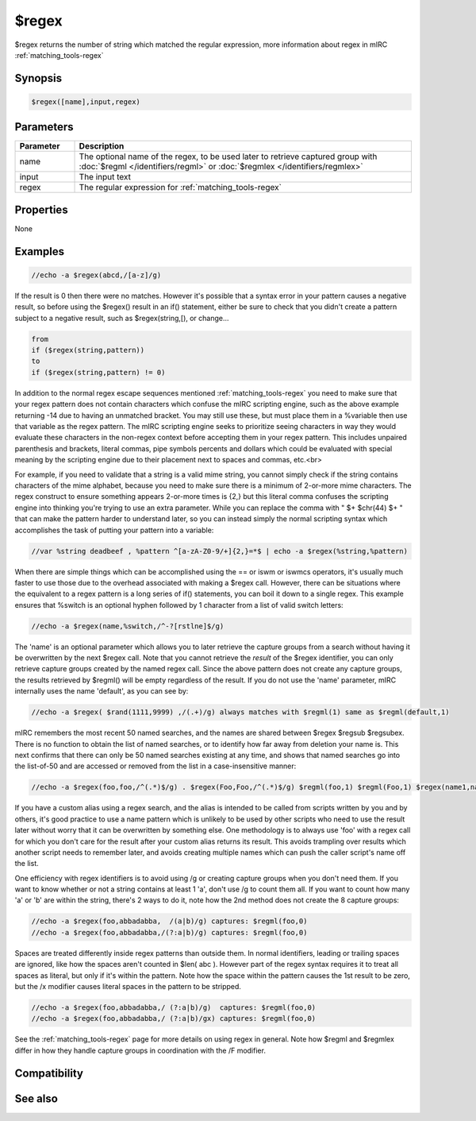 $regex
======

$regex returns the number of string which matched the regular expression, more information about regex in mIRC :ref:`matching_tools-regex`

Synopsis
--------

.. code:: text

    $regex([name],input,regex)

Parameters
----------

.. list-table::
    :widths: 15 85
    :header-rows: 1

    * - Parameter
      - Description
    * - name
      - The optional name of the regex, to be used later to retrieve captured group with :doc:`$regml </identifiers/regml>` or :doc:`$regmlex </identifiers/regmlex>`
    * - input
      - The input text
    * - regex
      - The regular expression for :ref:`matching_tools-regex`

Properties
----------

None

Examples
--------

.. code:: text

    //echo -a $regex(abcd,/[a-z]/g)

If the result is 0 then there were no matches. However it's possible that a syntax error in your pattern causes a negative result, so before using the $regex() result in an if() statement, either be sure to check that you didn't create a pattern subject to a negative result, such as $regex(string,[), or change...

.. code:: text

    from
    if ($regex(string,pattern))
    to
    if ($regex(string,pattern) != 0)

In addition to the normal regex escape sequences mentioned :ref:`matching_tools-regex` you need to make sure that your regex pattern does not contain characters which confuse the mIRC scripting engine, such as the above example returning -14 due to having an unmatched bracket. You may still use these, but must place them in a %variable then use that variable as the regex pattern. The mIRC scripting engine seeks to prioritize seeing characters in way they would evaluate these characters in the non-regex context before accepting them in your regex pattern. This includes unpaired parenthesis and brackets, literal commas, pipe symbols percents and dollars which could be evaluated with special meaning by the scripting engine due to their placement next to spaces and commas, etc.<br>

For example, if you need to validate that a string is a valid mime string, you cannot simply check if the string contains characters of the mime alphabet, because you need to make sure there is a minimum of 2-or-more mime characters. The regex construct to ensure something appears 2-or-more times is {2,} but this literal comma confuses the scripting engine into thinking you're trying to use an extra parameter. While you can replace the comma with " $+ $chr(44) $+ " that can make the pattern harder to understand later, so you can instead simply the normal scripting syntax which accomplishes the task of putting your pattern into a variable:

.. code:: text

    //var %string deadbeef , %pattern ^[a-zA-Z0-9/+]{2,}=*$ | echo -a $regex(%string,%pattern)

When there are simple things which can be accomplished using the == or iswm or iswmcs operators, it's usually much faster to use those due to the overhead associated with making a $regex call. However, there can be situations where the equivalent to a regex pattern is a long series of if() statements, you can boil it down to a single regex. This example ensures that %switch is an optional hyphen followed by 1 character from a list of valid switch letters:

.. code:: text

    //echo -a $regex(name,%switch,/^-?[rstlne]$/g)

The 'name' is an optional parameter which allows you to later retrieve the capture groups from a search without having it be overwritten by the next $regex call. Note that you cannot retrieve the *result* of the $regex identifier, you can only retrieve capture groups created by the named regex call. Since the above pattern does not create any capture groups, the results retrieved by $regml() will be empty regardless of the result. If you do not use the 'name' parameter, mIRC internally uses the name 'default', as you can see by:

.. code:: text

    //echo -a $regex( $rand(1111,9999) ,/(.+)/g) always matches with $regml(1) same as $regml(default,1)

mIRC remembers the most recent 50 named searches, and the names are shared between $regex $regsub $regsubex. There is no function to obtain the list of named searches, or to identify how far away from deletion your name is. This next confirms that there can only be 50 named searches existing at any time, and shows that named searches go into the list-of-50 and are accessed or removed from the list in a case-insensitive manner:

.. code:: text

    //echo -a $regex(foo,foo,/^(.*)$/g) . $regex(Foo,Foo,/^(.*)$/g) $regml(foo,1) $regml(Foo,1) $regex(name1,name1string,/^(.*)$/g) | var %i 2 | while (%i isnum 1-100) { noop $regex(name $+ %i,z,/^(.)$/) | echo -ag %i $regml(foo,1) $regml(Foo,1) $regml(name1,1) | if ($regml(name1,0)) inc %i | else break } | if (!$regml(name1,0)) echo -ag name1 overwritten on $ord(%i) regex call

If you have a custom alias using a regex search, and the alias is intended to be called from scripts written by you and by others, it's good practice to use a name pattern which is unlikely to be used by other scripts who need to use the result later without worry that it can be overwritten by something else. One methodology is to always use 'foo' with a regex call for which you don't care for the result after your custom alias returns its result. This avoids trampling over results which another script needs to remember later, and avoids creating multiple names which can push the caller script's name off the list.

One efficiency with regex identifiers is to avoid using /g or creating capture groups when you don't need them. If you want to know whether or not a string contains at least 1 'a', don't use /g to count them all. If you want to count how many 'a' or 'b' are within the string, there's 2 ways to do it, note how the 2nd method does not create the 8 capture groups:

.. code:: text

    //echo -a $regex(foo,abbadabba,  /(a|b)/g) captures: $regml(foo,0)
    //echo -a $regex(foo,abbadabba,/(?:a|b)/g) captures: $regml(foo,0)

Spaces are treated differently inside regex patterns than outside them. In normal identifiers, leading or trailing spaces are ignored, like how the spaces aren't counted in $len( abc ). However part of the regex syntax requires it to treat all spaces as literal, but only if it's within the pattern. Note how the space within the pattern causes the 1st result to be zero, but the /x modifier causes literal spaces in the pattern to be stripped.

.. code:: text

    //echo -a $regex(foo,abbadabba,/ (?:a|b)/g)  captures: $regml(foo,0)
    //echo -a $regex(foo,abbadabba,/ (?:a|b)/gx) captures: $regml(foo,0)

See the :ref:`matching_tools-regex` page for more details on using regex in general. Note how $regml and $regmlex differ in how they handle capture groups in coordination with the /F modifier.

Compatibility
-------------

.. compatibility:: 5.9

See also
--------

.. hlist::
    :columns: 4

    * :doc:`$regml </identifiers/regml>`
    * :doc:`$regmlex </identifiers/regmlex>`
    * :doc:`$regsubex </identifiers/regsubex>`
    * :doc:`$regsub </identifiers/regsub>`
    * :doc:`$regerrstr </identifiers/regerrstr>`

